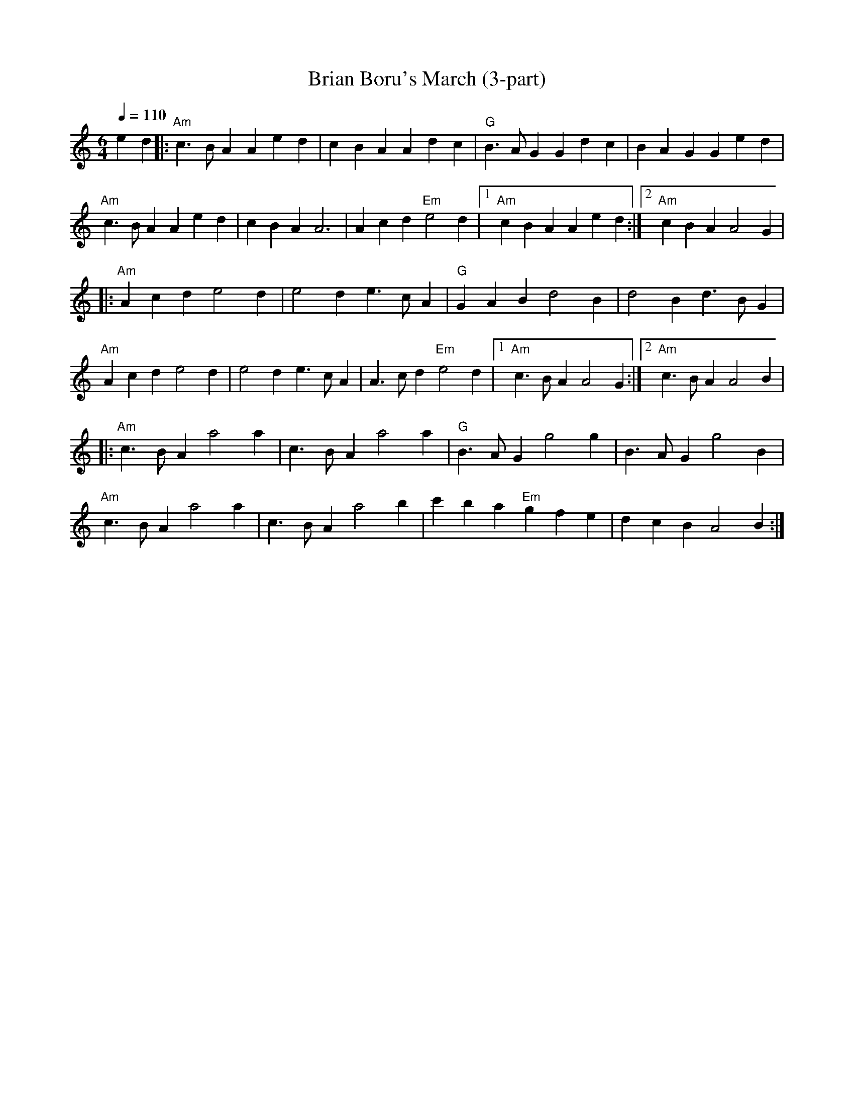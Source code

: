 X: 1
T: Brian Boru's March (3-part)
R:March
M:6/4
L:1/4
Q:110
K:Aaeol
ed |:"Am"c3/2B/A Aed|cBA Adc|"G"B3/2A/G Gdc|BAG Ged |
"Am"c3/2B/A Aed|cBA A3|Acd "Em"e2 d|1 "Am"cBA Aed :|2 "Am"cBA A2 G |
|:"Am"Acd e2 d|e2 d e3/2c/A|"G"GAB d2 B|d2 B d3/2B/G|
"Am" Acd e2 d |e2 d e3/2c/A |A3/2c/d "Em"e2 d |1 "Am"c3/2B/A A2 G :|2 "Am"c3/2B/A A2 B |
|:"Am" c3/2B/A a2 a|c3/2B/A a2 a|"G"B3/2A/G g2 g|B3/2A/G g2 B|
"Am"c3/2B/A a2 a|c3/2B/A a2 b|c'ba "Em"gfe|dcB A2 B :|
